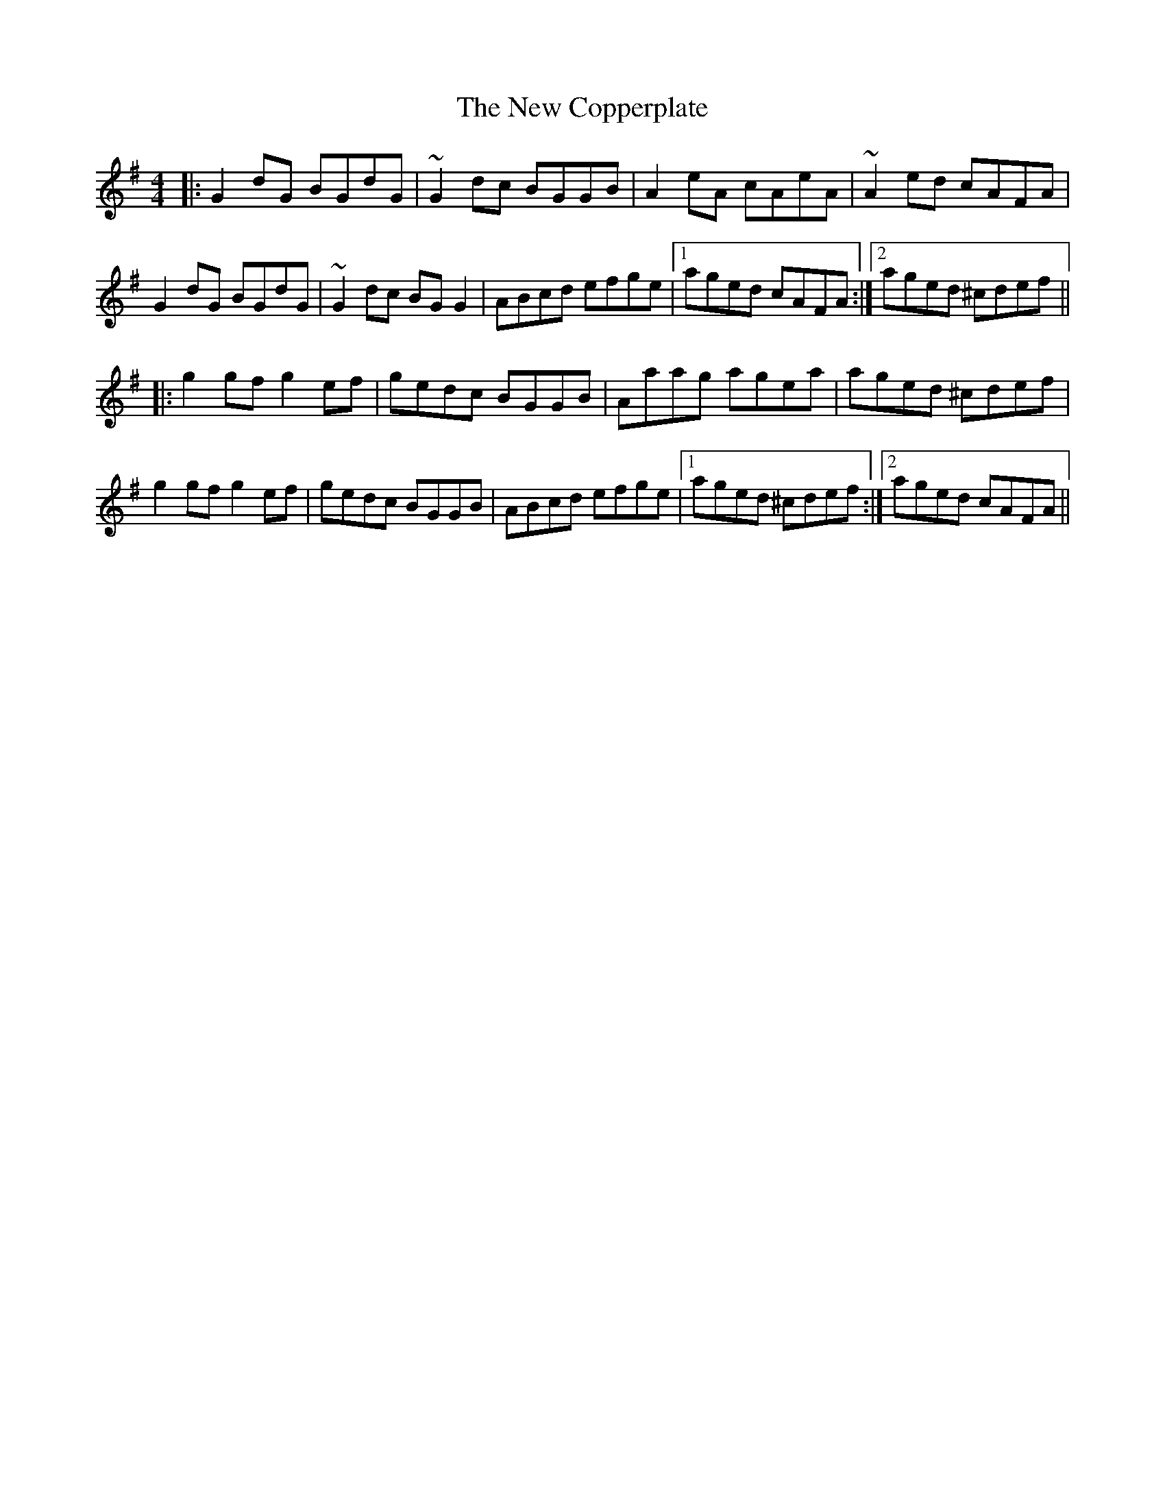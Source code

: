 X: 29193
T: New Copperplate, The
R: reel
M: 4/4
K: Gmajor
|:G2dG BGdG|~G2dc BGGB|A2eA cAeA|~A2ed cAFA|
G2dG BGdG|~G2dc BGG2|ABcd efge|1 aged cAFA:|2 aged ^cdef||
|:g2 gf g2ef|gedc BGGB|Aaag agea|aged ^cdef|
g2 gf g2ef|gedc BGGB|ABcd efge|1 aged ^cdef:|2 aged cAFA||

